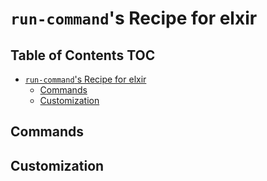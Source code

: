 * =run-command='s Recipe for elxir
  :PROPERTIES:
  :CUSTOM_ID: run-commands-recipe-for-recipe-name
  :END:

** Table of Contents                                                    :TOC:
- [[#run-commands-recipe-for-elxir][=run-command='s Recipe for elxir]]
  - [[#commands][Commands]]
  - [[#customization][Customization]]

** Commands
   :PROPERTIES:
   :CUSTOM_ID: commands
   :END:
** Customization
   :PROPERTIES:
   :CUSTOM_ID: customization
   :END:

